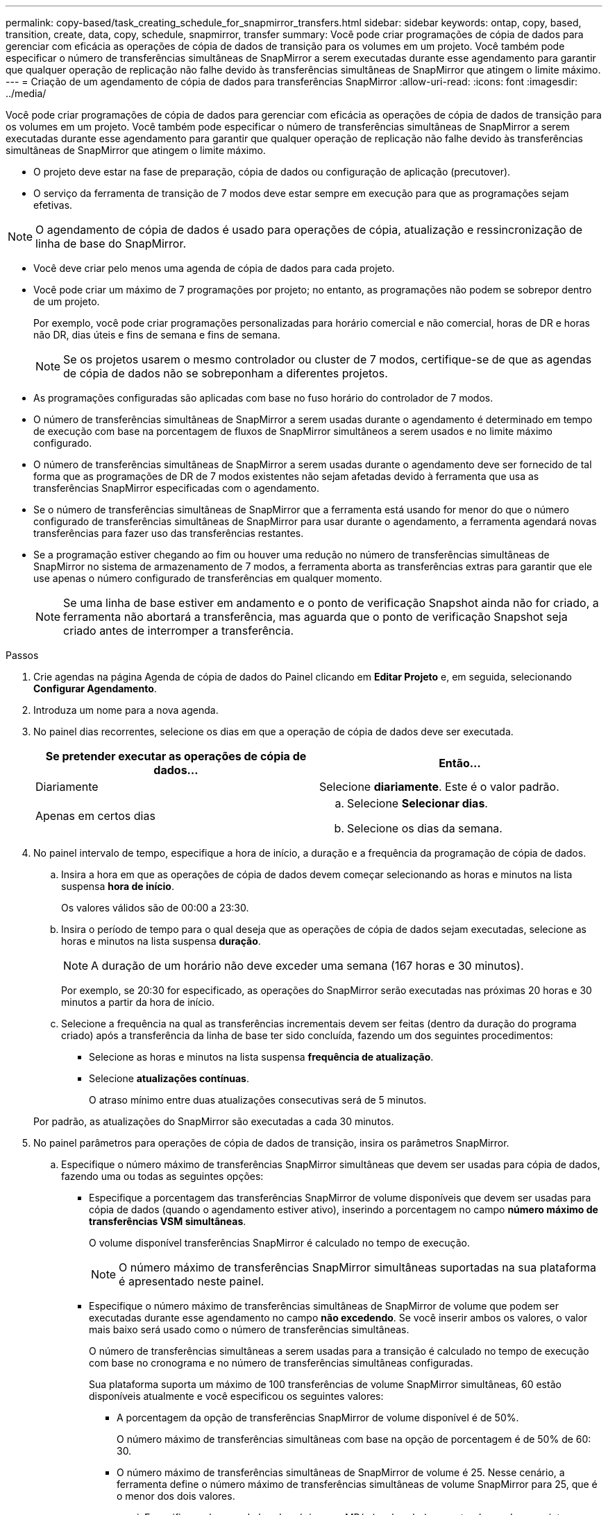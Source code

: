 ---
permalink: copy-based/task_creating_schedule_for_snapmirror_transfers.html 
sidebar: sidebar 
keywords: ontap, copy, based, transition, create, data, copy, schedule, snapmirror, transfer 
summary: Você pode criar programações de cópia de dados para gerenciar com eficácia as operações de cópia de dados de transição para os volumes em um projeto. Você também pode especificar o número de transferências simultâneas de SnapMirror a serem executadas durante esse agendamento para garantir que qualquer operação de replicação não falhe devido às transferências simultâneas de SnapMirror que atingem o limite máximo. 
---
= Criação de um agendamento de cópia de dados para transferências SnapMirror
:allow-uri-read: 
:icons: font
:imagesdir: ../media/


[role="lead"]
Você pode criar programações de cópia de dados para gerenciar com eficácia as operações de cópia de dados de transição para os volumes em um projeto. Você também pode especificar o número de transferências simultâneas de SnapMirror a serem executadas durante esse agendamento para garantir que qualquer operação de replicação não falhe devido às transferências simultâneas de SnapMirror que atingem o limite máximo.

* O projeto deve estar na fase de preparação, cópia de dados ou configuração de aplicação (precutover).
* O serviço da ferramenta de transição de 7 modos deve estar sempre em execução para que as programações sejam efetivas.



NOTE: O agendamento de cópia de dados é usado para operações de cópia, atualização e ressincronização de linha de base do SnapMirror.

* Você deve criar pelo menos uma agenda de cópia de dados para cada projeto.
* Você pode criar um máximo de 7 programações por projeto; no entanto, as programações não podem se sobrepor dentro de um projeto.
+
Por exemplo, você pode criar programações personalizadas para horário comercial e não comercial, horas de DR e horas não DR, dias úteis e fins de semana e fins de semana.

+

NOTE: Se os projetos usarem o mesmo controlador ou cluster de 7 modos, certifique-se de que as agendas de cópia de dados não se sobreponham a diferentes projetos.

* As programações configuradas são aplicadas com base no fuso horário do controlador de 7 modos.
* O número de transferências simultâneas de SnapMirror a serem usadas durante o agendamento é determinado em tempo de execução com base na porcentagem de fluxos de SnapMirror simultâneos a serem usados e no limite máximo configurado.
* O número de transferências simultâneas de SnapMirror a serem usadas durante o agendamento deve ser fornecido de tal forma que as programações de DR de 7 modos existentes não sejam afetadas devido à ferramenta que usa as transferências SnapMirror especificadas com o agendamento.
* Se o número de transferências simultâneas de SnapMirror que a ferramenta está usando for menor do que o número configurado de transferências simultâneas de SnapMirror para usar durante o agendamento, a ferramenta agendará novas transferências para fazer uso das transferências restantes.
* Se a programação estiver chegando ao fim ou houver uma redução no número de transferências simultâneas de SnapMirror no sistema de armazenamento de 7 modos, a ferramenta aborta as transferências extras para garantir que ele use apenas o número configurado de transferências em qualquer momento.
+

NOTE: Se uma linha de base estiver em andamento e o ponto de verificação Snapshot ainda não for criado, a ferramenta não abortará a transferência, mas aguarda que o ponto de verificação Snapshot seja criado antes de interromper a transferência.



.Passos
. Crie agendas na página Agenda de cópia de dados do Painel clicando em *Editar Projeto* e, em seguida, selecionando *Configurar Agendamento*.
. Introduza um nome para a nova agenda.
. No painel dias recorrentes, selecione os dias em que a operação de cópia de dados deve ser executada.
+
|===
| Se pretender executar as operações de cópia de dados... | Então... 


 a| 
Diariamente
 a| 
Selecione *diariamente*. Este é o valor padrão.



 a| 
Apenas em certos dias
 a| 
.. Selecione *Selecionar dias*.
.. Selecione os dias da semana.


|===
. No painel intervalo de tempo, especifique a hora de início, a duração e a frequência da programação de cópia de dados.
+
.. Insira a hora em que as operações de cópia de dados devem começar selecionando as horas e minutos na lista suspensa *hora de início*.
+
Os valores válidos são de 00:00 a 23:30.

.. Insira o período de tempo para o qual deseja que as operações de cópia de dados sejam executadas, selecione as horas e minutos na lista suspensa *duração*.
+

NOTE: A duração de um horário não deve exceder uma semana (167 horas e 30 minutos).

+
Por exemplo, se 20:30 for especificado, as operações do SnapMirror serão executadas nas próximas 20 horas e 30 minutos a partir da hora de início.

.. Selecione a frequência na qual as transferências incrementais devem ser feitas (dentro da duração do programa criado) após a transferência da linha de base ter sido concluída, fazendo um dos seguintes procedimentos:
+
*** Selecione as horas e minutos na lista suspensa *frequência de atualização*.
*** Selecione *atualizações contínuas*.
+
O atraso mínimo entre duas atualizações consecutivas será de 5 minutos.





+
Por padrão, as atualizações do SnapMirror são executadas a cada 30 minutos.

. No painel parâmetros para operações de cópia de dados de transição, insira os parâmetros SnapMirror.
+
.. Especifique o número máximo de transferências SnapMirror simultâneas que devem ser usadas para cópia de dados, fazendo uma ou todas as seguintes opções:
+
*** Especifique a porcentagem das transferências SnapMirror de volume disponíveis que devem ser usadas para cópia de dados (quando o agendamento estiver ativo), inserindo a porcentagem no campo *número máximo de transferências VSM simultâneas*.
+
O volume disponível transferências SnapMirror é calculado no tempo de execução.

+

NOTE: O número máximo de transferências SnapMirror simultâneas suportadas na sua plataforma é apresentado neste painel.

*** Especifique o número máximo de transferências simultâneas de SnapMirror de volume que podem ser executadas durante esse agendamento no campo *não excedendo*. Se você inserir ambos os valores, o valor mais baixo será usado como o número de transferências simultâneas.




+
O número de transferências simultâneas a serem usadas para a transição é calculado no tempo de execução com base no cronograma e no número de transferências simultâneas configuradas.

+
Sua plataforma suporta um máximo de 100 transferências de volume SnapMirror simultâneas, 60 estão disponíveis atualmente e você especificou os seguintes valores:

+
** A porcentagem da opção de transferências SnapMirror de volume disponível é de 50%.
+
O número máximo de transferências simultâneas com base na opção de porcentagem é de 50% de 60: 30.

** O número máximo de transferências simultâneas de SnapMirror de volume é 25. Nesse cenário, a ferramenta define o número máximo de transferências simultâneas de volume SnapMirror para 25, que é o menor dos dois valores.
+
... Especifique a largura de banda máxima em MB/s (acelerador), executando um dos seguintes procedimentos:
+
|===
| Se você quiser... | Então... 


 a| 
Utilize toda a largura de banda disponível
 a| 
Selecione *máximo*. Este é o valor padrão.



 a| 
Especifique o valor do acelerador
 a| 
Introduza o valor no campo *não excedendo*. O valor máximo de entrada permitido é 4194303.

E

|===
+
O valor do acelerador é igualmente distribuído entre todas as transferências ativas no projeto.

+

NOTE: O acelerador para cada transferência é determinado no tempo de execução com base no número de transferências de SnapMirror de volume simultâneas disponíveis.

+
Se o agendamento ativo for configurado com o valor de aceleração de 200 Mbps e apenas 10 transferências simultâneas estiverem disponíveis, cada transferência usará largura de banda de 20 Mbps.







As programações se tornam efetivas somente quando o projeto está na fase de cópia de dados ou aplicação de configuração (precutover).



== Exemplo para Planejar um agendamento de cópia de dados

Considere um controlador de 7 modos que suporte 100 transferências simultâneas de SnapMirror com 75 relacionamentos de DR. Os requisitos de negócios precisam que as operações do SnapMirror sejam executadas nos seguintes horários:

|===
| Dias | Tempo | Transferências SnapMirror usadas atualmente 


 a| 
De segunda a sexta
 a| 
das 9:00 às 5:00 horas
 a| 
50% das transferências disponíveis



 a| 
De segunda a sexta
 a| 
das 11:30 às 2:30 horas
 a| 
75 Transferências usadas para DR



 a| 
De segunda a sexta
 a| 
das 2:30 às 9:00 da manhã e.

das 5:00 às 11:30 horas
 a| 
25% das transferências disponíveis



 a| 
Sábado a segunda-feira
 a| 
Das 2:30h (sábado) às 9:00h (segunda-feira)
 a| 
10% das transferências disponíveis

|===
Você pode criar as seguintes agendas de cópia de dados para gerenciar suas operações de cópia de dados de transição:

|===
| Programação | Opção | Valor 


 a| 
peak_hours (horas de pico)
 a| 
Intervalo de dias
 a| 
De segunda a sexta



 a| 
Hora de início
 a| 
9:30



 a| 
Duração
 a| 
8:00



 a| 
Percentagem do número máximo de transferências simultâneas
 a| 
50



 a| 
Número máximo de transferências simultâneas
 a| 



 a| 
Aceleração (Mbps)
 a| 
100



 a| 
Atualizar frequência
 a| 
0:00



 a| 
dr_ativo
 a| 
Intervalo de dias
 a| 
De segunda a sexta



 a| 
Hora de início
 a| 
23:30



 a| 
Duração
 a| 
3:00



 a| 
Percentagem do número máximo de transferências simultâneas
 a| 



 a| 
Número máximo de transferências simultâneas
 a| 
25



 a| 
Aceleração (Mbps)
 a| 
200



 a| 
Atualizar frequência
 a| 
0:30



 a| 
non_peak_non_dr1
 a| 
Intervalo de dias
 a| 
De segunda a sexta



 a| 
Hora de início
 a| 
17:00



 a| 
Duração
 a| 
6:30



 a| 
Percentagem do número máximo de transferências simultâneas
 a| 
75



 a| 
Número máximo de transferências simultâneas
 a| 



 a| 
Aceleração (Mbps)
 a| 
300



 a| 
Atualizar frequência
 a| 
1:00



 a| 
non_peak_non_dr2
 a| 
Intervalo de dias
 a| 
De segunda a sexta



 a| 
Hora de início
 a| 
2:30



 a| 
Duração
 a| 
6:30



 a| 
Percentagem do número máximo de transferências simultâneas
 a| 
75



 a| 
Número máximo de transferências simultâneas
 a| 



 a| 
Aceleração (Mbps)
 a| 
300



 a| 
Atualizar frequência
 a| 
1:00



 a| 
fim_semana
 a| 
Intervalo de dias
 a| 
Sábado



 a| 
Hora de início
 a| 
2:30



 a| 
Duração
 a| 
53:30



 a| 
Percentagem do número máximo de transferências simultâneas
 a| 
90



 a| 
Número máximo de transferências simultâneas
 a| 



 a| 
Aceleração (Mbps)
 a| 
500



 a| 
Atualizar frequência
 a| 
2:00

|===